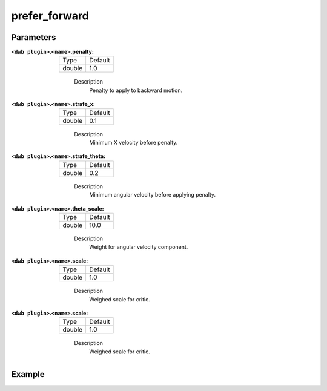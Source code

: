 .. _configuring_dwb_prefer_forward:

prefer_forward
==============

Parameters
**********
:``<dwb plugin>``.\ ``<name>``.penalty:

  ====== =======
  Type   Default
  ------ -------
  double 1.0 
  ====== =======
    
    Description
        Penalty to apply to backward motion.

:``<dwb plugin>``.\ ``<name>``.strafe_x:

  ====== =======
  Type   Default
  ------ -------
  double 0.1 
  ====== =======
    
    Description
        	Minimum X velocity before penalty.

:``<dwb plugin>``.\ ``<name>``.strafe_theta:

  ====== =======
  Type   Default
  ------ -------
  double 0.2 
  ====== =======
    
    Description
        Minimum angular velocity before applying penalty.

:``<dwb plugin>``.\ ``<name>``.theta_scale:

  ====== =======
  Type   Default
  ------ -------
  double 10.0 
  ====== =======
    
    Description
        Weight for angular velocity component.

:``<dwb plugin>``.\ ``<name>``.scale:

  ====== =======
  Type   Default
  ------ -------
  double 1.0 
  ====== =======
    
    Description
        Weighed scale for critic.

:``<dwb plugin>``.\ ``<name>``.scale:

  ====== =======
  Type   Default
  ------ -------
  double 1.0 
  ====== =======
    
    Description
        Weighed scale for critic.

Example
*******

.. code-block:: yaml